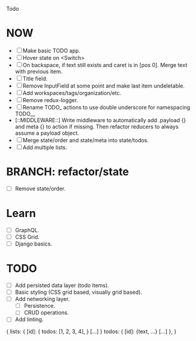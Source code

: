 Todo

* NOW
  - [ ] Make basic TODO app.
  - [ ] Hover state on <Switch>
  - [ ] On backspace, if text still exists and caret is in
    [pos 0]. Merge text with previous item.
  - [ ] Title field.
  - [ ] Remove InputField at some point and make last item
    undeletable.
  - [ ] Add workspaces/tags/organization/etc.
  - [ ] Remove redux-logger.
  - [ ] Rename TODO_ actions to use double underscore for namespacing TODO__
  - [::MIDDLEWARE::] Write middleware to automatically add .payload {} and meta {}
    to action if missing. Then refactor reducers to always assume a
    payload object.
  - [ ] Merge state/order and state/meta into state/todos.
  - [ ] Add multiple lists.

* BRANCH: refactor/state
  - [ ] Remove state/order.

* Learn
  - [ ] GraphQL.
  - [ ] CSS Grid.
  - [ ] Django basics.

* TODO
  - [ ] Add persisted data layer (todo items).
  - [ ] Basic styling (CSS grid based, visually grid based).
  - [ ] Add networking layer.
    - [ ] Persistence.
    - [ ] CRUD operations.
  - [ ] Add linting.

{
  lists: {
    [id]: {
      todos: [1, 2, 3, 4],
    }
    [...]
  }
  todos: {
    [id]: {text, ...}
    [...]
  },
}
